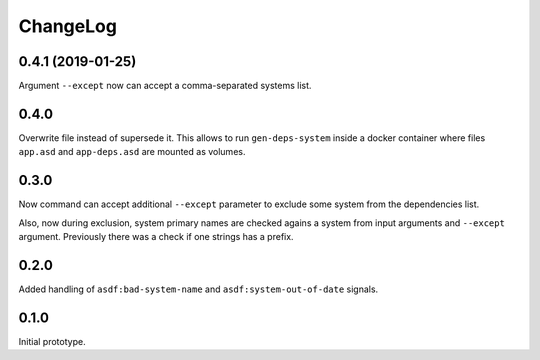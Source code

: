 ===========
 ChangeLog
===========

0.4.1 (2019-01-25)
==================

Argument ``--except`` now can accept a comma-separated systems list.

0.4.0
=====

Overwrite file instead of supersede it. This allows to run
``gen-deps-system`` inside a docker container where files ``app.asd``
and ``app-deps.asd`` are mounted as volumes.

0.3.0
=====

Now command can accept additional ``--except`` parameter to exclude some
system from the dependencies list.

Also, now during exclusion, system primary names are checked agains a
system from input arguments and ``--except`` argument. Previously there
was a check if one strings has a prefix.

0.2.0
=====

Added handling of ``asdf:bad-system-name`` and
``asdf:system-out-of-date`` signals.

0.1.0
=====

Initial prototype.
